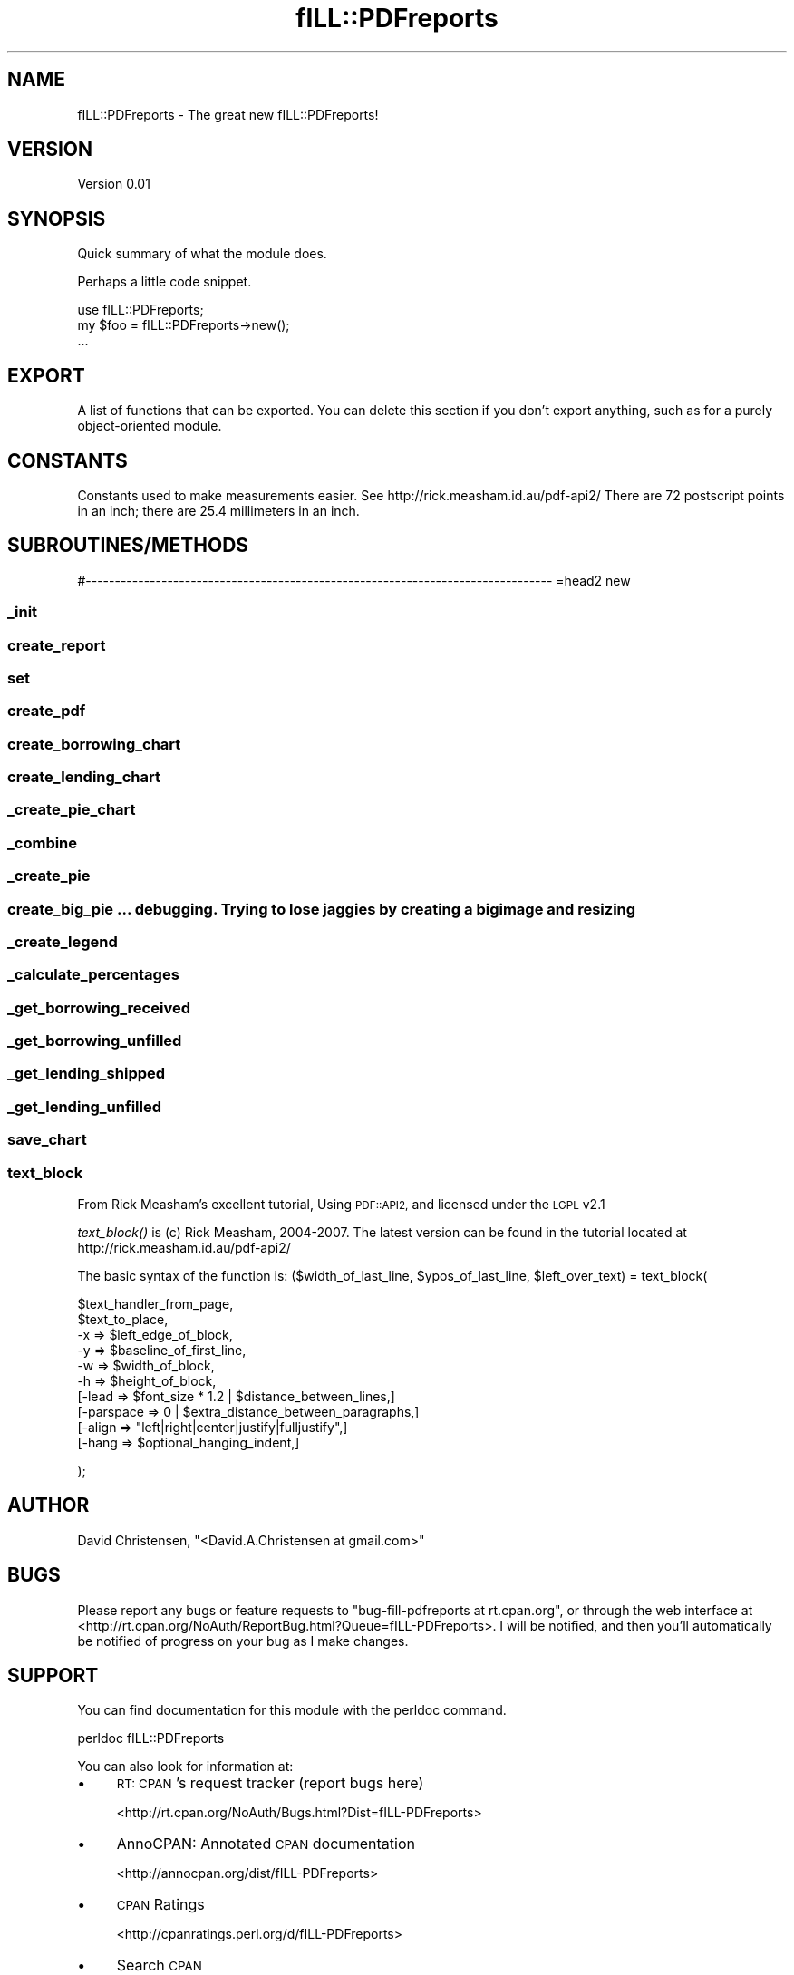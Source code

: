 .\" Automatically generated by Pod::Man 2.27 (Pod::Simple 3.28)
.\"
.\" Standard preamble:
.\" ========================================================================
.de Sp \" Vertical space (when we can't use .PP)
.if t .sp .5v
.if n .sp
..
.de Vb \" Begin verbatim text
.ft CW
.nf
.ne \\$1
..
.de Ve \" End verbatim text
.ft R
.fi
..
.\" Set up some character translations and predefined strings.  \*(-- will
.\" give an unbreakable dash, \*(PI will give pi, \*(L" will give a left
.\" double quote, and \*(R" will give a right double quote.  \*(C+ will
.\" give a nicer C++.  Capital omega is used to do unbreakable dashes and
.\" therefore won't be available.  \*(C` and \*(C' expand to `' in nroff,
.\" nothing in troff, for use with C<>.
.tr \(*W-
.ds C+ C\v'-.1v'\h'-1p'\s-2+\h'-1p'+\s0\v'.1v'\h'-1p'
.ie n \{\
.    ds -- \(*W-
.    ds PI pi
.    if (\n(.H=4u)&(1m=24u) .ds -- \(*W\h'-12u'\(*W\h'-12u'-\" diablo 10 pitch
.    if (\n(.H=4u)&(1m=20u) .ds -- \(*W\h'-12u'\(*W\h'-8u'-\"  diablo 12 pitch
.    ds L" ""
.    ds R" ""
.    ds C` ""
.    ds C' ""
'br\}
.el\{\
.    ds -- \|\(em\|
.    ds PI \(*p
.    ds L" ``
.    ds R" ''
.    ds C`
.    ds C'
'br\}
.\"
.\" Escape single quotes in literal strings from groff's Unicode transform.
.ie \n(.g .ds Aq \(aq
.el       .ds Aq '
.\"
.\" If the F register is turned on, we'll generate index entries on stderr for
.\" titles (.TH), headers (.SH), subsections (.SS), items (.Ip), and index
.\" entries marked with X<> in POD.  Of course, you'll have to process the
.\" output yourself in some meaningful fashion.
.\"
.\" Avoid warning from groff about undefined register 'F'.
.de IX
..
.nr rF 0
.if \n(.g .if rF .nr rF 1
.if (\n(rF:(\n(.g==0)) \{
.    if \nF \{
.        de IX
.        tm Index:\\$1\t\\n%\t"\\$2"
..
.        if !\nF==2 \{
.            nr % 0
.            nr F 2
.        \}
.    \}
.\}
.rr rF
.\"
.\" Accent mark definitions (@(#)ms.acc 1.5 88/02/08 SMI; from UCB 4.2).
.\" Fear.  Run.  Save yourself.  No user-serviceable parts.
.    \" fudge factors for nroff and troff
.if n \{\
.    ds #H 0
.    ds #V .8m
.    ds #F .3m
.    ds #[ \f1
.    ds #] \fP
.\}
.if t \{\
.    ds #H ((1u-(\\\\n(.fu%2u))*.13m)
.    ds #V .6m
.    ds #F 0
.    ds #[ \&
.    ds #] \&
.\}
.    \" simple accents for nroff and troff
.if n \{\
.    ds ' \&
.    ds ` \&
.    ds ^ \&
.    ds , \&
.    ds ~ ~
.    ds /
.\}
.if t \{\
.    ds ' \\k:\h'-(\\n(.wu*8/10-\*(#H)'\'\h"|\\n:u"
.    ds ` \\k:\h'-(\\n(.wu*8/10-\*(#H)'\`\h'|\\n:u'
.    ds ^ \\k:\h'-(\\n(.wu*10/11-\*(#H)'^\h'|\\n:u'
.    ds , \\k:\h'-(\\n(.wu*8/10)',\h'|\\n:u'
.    ds ~ \\k:\h'-(\\n(.wu-\*(#H-.1m)'~\h'|\\n:u'
.    ds / \\k:\h'-(\\n(.wu*8/10-\*(#H)'\z\(sl\h'|\\n:u'
.\}
.    \" troff and (daisy-wheel) nroff accents
.ds : \\k:\h'-(\\n(.wu*8/10-\*(#H+.1m+\*(#F)'\v'-\*(#V'\z.\h'.2m+\*(#F'.\h'|\\n:u'\v'\*(#V'
.ds 8 \h'\*(#H'\(*b\h'-\*(#H'
.ds o \\k:\h'-(\\n(.wu+\w'\(de'u-\*(#H)/2u'\v'-.3n'\*(#[\z\(de\v'.3n'\h'|\\n:u'\*(#]
.ds d- \h'\*(#H'\(pd\h'-\w'~'u'\v'-.25m'\f2\(hy\fP\v'.25m'\h'-\*(#H'
.ds D- D\\k:\h'-\w'D'u'\v'-.11m'\z\(hy\v'.11m'\h'|\\n:u'
.ds th \*(#[\v'.3m'\s+1I\s-1\v'-.3m'\h'-(\w'I'u*2/3)'\s-1o\s+1\*(#]
.ds Th \*(#[\s+2I\s-2\h'-\w'I'u*3/5'\v'-.3m'o\v'.3m'\*(#]
.ds ae a\h'-(\w'a'u*4/10)'e
.ds Ae A\h'-(\w'A'u*4/10)'E
.    \" corrections for vroff
.if v .ds ~ \\k:\h'-(\\n(.wu*9/10-\*(#H)'\s-2\u~\d\s+2\h'|\\n:u'
.if v .ds ^ \\k:\h'-(\\n(.wu*10/11-\*(#H)'\v'-.4m'^\v'.4m'\h'|\\n:u'
.    \" for low resolution devices (crt and lpr)
.if \n(.H>23 .if \n(.V>19 \
\{\
.    ds : e
.    ds 8 ss
.    ds o a
.    ds d- d\h'-1'\(ga
.    ds D- D\h'-1'\(hy
.    ds th \o'bp'
.    ds Th \o'LP'
.    ds ae ae
.    ds Ae AE
.\}
.rm #[ #] #H #V #F C
.\" ========================================================================
.\"
.IX Title "fILL::PDFreports 3pm"
.TH fILL::PDFreports 3pm "2015-08-17" "perl v5.18.2" "User Contributed Perl Documentation"
.\" For nroff, turn off justification.  Always turn off hyphenation; it makes
.\" way too many mistakes in technical documents.
.if n .ad l
.nh
.SH "NAME"
fILL::PDFreports \- The great new fILL::PDFreports!
.SH "VERSION"
.IX Header "VERSION"
Version 0.01
.SH "SYNOPSIS"
.IX Header "SYNOPSIS"
Quick summary of what the module does.
.PP
Perhaps a little code snippet.
.PP
.Vb 1
\&    use fILL::PDFreports;
\&
\&    my $foo = fILL::PDFreports\->new();
\&    ...
.Ve
.SH "EXPORT"
.IX Header "EXPORT"
A list of functions that can be exported.  You can delete this section
if you don't export anything, such as for a purely object-oriented module.
.SH "CONSTANTS"
.IX Header "CONSTANTS"
Constants used to make measurements easier.  See http://rick.measham.id.au/pdf\-api2/
There are 72 postscript points in an inch; there are 25.4 millimeters in an inch.
.SH "SUBROUTINES/METHODS"
.IX Header "SUBROUTINES/METHODS"
#\-\-\-\-\-\-\-\-\-\-\-\-\-\-\-\-\-\-\-\-\-\-\-\-\-\-\-\-\-\-\-\-\-\-\-\-\-\-\-\-\-\-\-\-\-\-\-\-\-\-\-\-\-\-\-\-\-\-\-\-\-\-\-\-\-\-\-\-\-\-\-\-\-\-\-\-\-\-\-\-
=head2 new
.SS "_init"
.IX Subsection "_init"
.SS "create_report"
.IX Subsection "create_report"
.SS "set"
.IX Subsection "set"
.SS "create_pdf"
.IX Subsection "create_pdf"
.SS "create_borrowing_chart"
.IX Subsection "create_borrowing_chart"
.SS "create_lending_chart"
.IX Subsection "create_lending_chart"
.SS "_create_pie_chart"
.IX Subsection "_create_pie_chart"
.SS "_combine"
.IX Subsection "_combine"
.SS "_create_pie"
.IX Subsection "_create_pie"
.SS "create_big_pie ... debugging.  Trying to lose jaggies by creating a big image and resizing"
.IX Subsection "create_big_pie ... debugging. Trying to lose jaggies by creating a big image and resizing"
.SS "_create_legend"
.IX Subsection "_create_legend"
.SS "_calculate_percentages"
.IX Subsection "_calculate_percentages"
.SS "_get_borrowing_received"
.IX Subsection "_get_borrowing_received"
.SS "_get_borrowing_unfilled"
.IX Subsection "_get_borrowing_unfilled"
.SS "_get_lending_shipped"
.IX Subsection "_get_lending_shipped"
.SS "_get_lending_unfilled"
.IX Subsection "_get_lending_unfilled"
.SS "save_chart"
.IX Subsection "save_chart"
.SS "text_block"
.IX Subsection "text_block"
From Rick Measham's excellent tutorial, Using \s-1PDF::API2,\s0 and licensed under the \s-1LGPL\s0 v2.1
.PP
\&\fItext_block()\fR is (c) Rick Measham, 2004\-2007.  The latest version can be found in the tutorial located at http://rick.measham.id.au/pdf\-api2/
.PP
The basic syntax of the function is:
($width_of_last_line, \f(CW$ypos_of_last_line\fR, \f(CW$left_over_text\fR) = text_block(
.PP
.Vb 3
\&    $text_handler_from_page,
\&    $text_to_place,
\&    \-x        => $left_edge_of_block,
\&
\&    \-y        => $baseline_of_first_line,
\&    \-w        => $width_of_block,
\&
\&    \-h        => $height_of_block,
\&   [\-lead     => $font_size * 1.2 | $distance_between_lines,]
\&   [\-parspace => 0 | $extra_distance_between_paragraphs,]
\&   [\-align    => "left|right|center|justify|fulljustify",]
\&   [\-hang     => $optional_hanging_indent,]
.Ve
.PP
);
.SH "AUTHOR"
.IX Header "AUTHOR"
David Christensen, \f(CW\*(C`<David.A.Christensen at gmail.com>\*(C'\fR
.SH "BUGS"
.IX Header "BUGS"
Please report any bugs or feature requests to \f(CW\*(C`bug\-fill\-pdfreports at rt.cpan.org\*(C'\fR, or through
the web interface at <http://rt.cpan.org/NoAuth/ReportBug.html?Queue=fILL\-PDFreports>.  I will be notified, and then you'll
automatically be notified of progress on your bug as I make changes.
.SH "SUPPORT"
.IX Header "SUPPORT"
You can find documentation for this module with the perldoc command.
.PP
.Vb 1
\&    perldoc fILL::PDFreports
.Ve
.PP
You can also look for information at:
.IP "\(bu" 4
\&\s-1RT: CPAN\s0's request tracker (report bugs here)
.Sp
<http://rt.cpan.org/NoAuth/Bugs.html?Dist=fILL\-PDFreports>
.IP "\(bu" 4
AnnoCPAN: Annotated \s-1CPAN\s0 documentation
.Sp
<http://annocpan.org/dist/fILL\-PDFreports>
.IP "\(bu" 4
\&\s-1CPAN\s0 Ratings
.Sp
<http://cpanratings.perl.org/d/fILL\-PDFreports>
.IP "\(bu" 4
Search \s-1CPAN\s0
.Sp
<http://search.cpan.org/dist/fILL\-PDFreports/>
.SH "ACKNOWLEDGEMENTS"
.IX Header "ACKNOWLEDGEMENTS"
.SH "LICENSE AND COPYRIGHT"
.IX Header "LICENSE AND COPYRIGHT"
Copyright 2015 David Christensen.
.PP
This program is free software; you can redistribute it and/or modify
it under the terms of the \s-1GNU\s0 General Public License as published by
the Free Software Foundation; version 2 dated June, 1991 or at your option
any later version.
.PP
This program is distributed in the hope that it will be useful,
but \s-1WITHOUT ANY WARRANTY\s0; without even the implied warranty of
\&\s-1MERCHANTABILITY\s0 or \s-1FITNESS FOR A PARTICULAR PURPOSE. \s0 See the
\&\s-1GNU\s0 General Public License for more details.
.PP
A copy of the \s-1GNU\s0 General Public License is available in the source tree;
if not, write to the Free Software Foundation, Inc.,
51 Franklin Street, Fifth Floor, Boston, \s-1MA 02110\-1301  USA\s0
